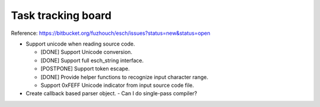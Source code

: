 ======================
Task tracking board
======================

Reference:
https://bitbucket.org/fuzhouch/esch/issues?status=new&status=open

* Support unicode when reading source code.

  - [DONE] Support Unicode conversion.
  - [DONE] Support full esch_string interface.
  - [POSTPONE] Support token escape.
  - [DONE] Provide helper functions to recognize input character range. 
  - Support 0xFEFF Unicode indicator from input source code file.

* Create callback based parser object.
  - Can I do single-pass compiler?
